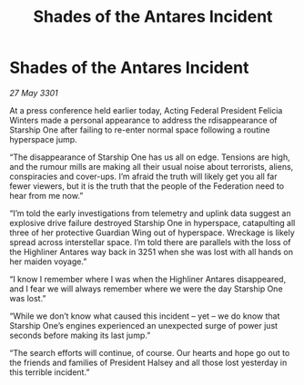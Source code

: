 :PROPERTIES:
:ID:       26a31cd4-2cba-4a49-a5b8-4172d7d6f96d
:END:
#+title: Shades of the Antares Incident
#+filetags: :galnet:

* Shades of the Antares Incident

/27 May 3301/

At a press conference held earlier today, Acting Federal President Felicia Winters made a personal appearance to address the rdisappearance of Starship One after failing to re-enter normal space following a routine hyperspace jump. 

“The disappearance of Starship One has us all on edge. Tensions are high, and the rumour mills are making all their usual noise about terrorists, aliens, conspiracies and cover-ups. I’m afraid the truth will likely get you all far fewer viewers, but it is the truth that the people of the Federation need to hear from me now.” 

“I’m told the early investigations from telemetry and uplink data suggest an explosive drive failure destroyed Starship One in hyperspace, catapulting all three of her protective Guardian Wing out of hyperspace. Wreckage is likely spread across interstellar space. I’m told there are parallels with the loss of the Highliner Antares way back in 3251 when she was lost with all hands on her maiden voyage.” 

“I know I remember where I was when the Highliner Antares disappeared, and I fear we will always remember where we were the day Starship One was lost.” 

“While we don’t know what caused this incident – yet – we do know that Starship One’s engines experienced an unexpected surge of power just seconds before making its last jump.” 

“The search efforts will continue, of course. Our hearts and hope go out to the friends and families of President Halsey and all those lost yesterday in this terrible incident.”
